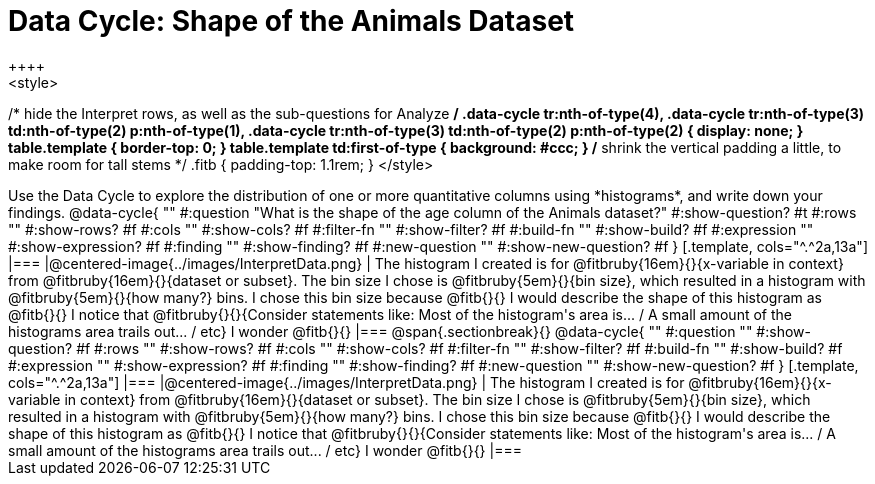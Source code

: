 = Data Cycle: Shape of the Animals Dataset
++++
<style>
/* hide the Interpret rows, as well as the sub-questions for Analyze */
.data-cycle tr:nth-of-type(4),
.data-cycle tr:nth-of-type(3) td:nth-of-type(2) p:nth-of-type(1),
.data-cycle tr:nth-of-type(3) td:nth-of-type(2) p:nth-of-type(2) { display: none; }
table.template { border-top: 0; }
table.template td:first-of-type { background: #ccc; }
/* shrink the vertical padding a little, to make room for tall stems */
.fitb { padding-top: 1.1rem; }
</style>
++++

Use the Data Cycle to explore the distribution of one or more quantitative columns using *histograms*, and write down your findings.

@data-cycle{ ""
  #:question "What is the shape of the age column of the Animals dataset?"
  #:show-question? #t
  #:rows ""
  #:show-rows? #f
  #:cols ""
  #:show-cols? #f
  #:filter-fn ""
  #:show-filter? #f
  #:build-fn ""
  #:show-build? #f
  #:expression ""
  #:show-expression? #f
  #:finding ""
  #:show-finding? #f
  #:new-question ""
  #:show-new-question? #f
}

[.template, cols="^.^2a,13a"]
|===
|@centered-image{../images/InterpretData.png}
| The histogram I created is for @fitbruby{16em}{}{x-variable in context} from @fitbruby{16em}{}{dataset or subset}.

The bin size I chose is @fitbruby{5em}{}{bin size}, which resulted in a histogram with @fitbruby{5em}{}{how many?} bins. I chose this bin size because @fitb{}{}

I would describe the shape of this histogram as @fitb{}{}

I notice that @fitbruby{}{}{Consider statements like:  Most of the histogram's area is... / A small amount of the histograms area trails out... / etc}

I wonder @fitb{}{}

|===


@span{.sectionbreak}{}

@data-cycle{ ""
  #:question ""
  #:show-question? #f
  #:rows ""
  #:show-rows? #f
  #:cols ""
  #:show-cols? #f
  #:filter-fn ""
  #:show-filter? #f
  #:build-fn ""
  #:show-build? #f
  #:expression ""
  #:show-expression? #f
  #:finding ""
  #:show-finding? #f
  #:new-question ""
  #:show-new-question? #f
}

[.template, cols="^.^2a,13a"]
|===
|@centered-image{../images/InterpretData.png}
| The histogram I created is for @fitbruby{16em}{}{x-variable in context} from @fitbruby{16em}{}{dataset or subset}.

The bin size I chose is @fitbruby{5em}{}{bin size}, which resulted in a histogram with @fitbruby{5em}{}{how many?} bins. I chose this bin size because @fitb{}{}

I would describe the shape of this histogram as @fitb{}{}

I notice that @fitbruby{}{}{Consider statements like:  Most of the histogram's area is... / A small amount of the histograms area trails out... / etc}

I wonder @fitb{}{}

|===
